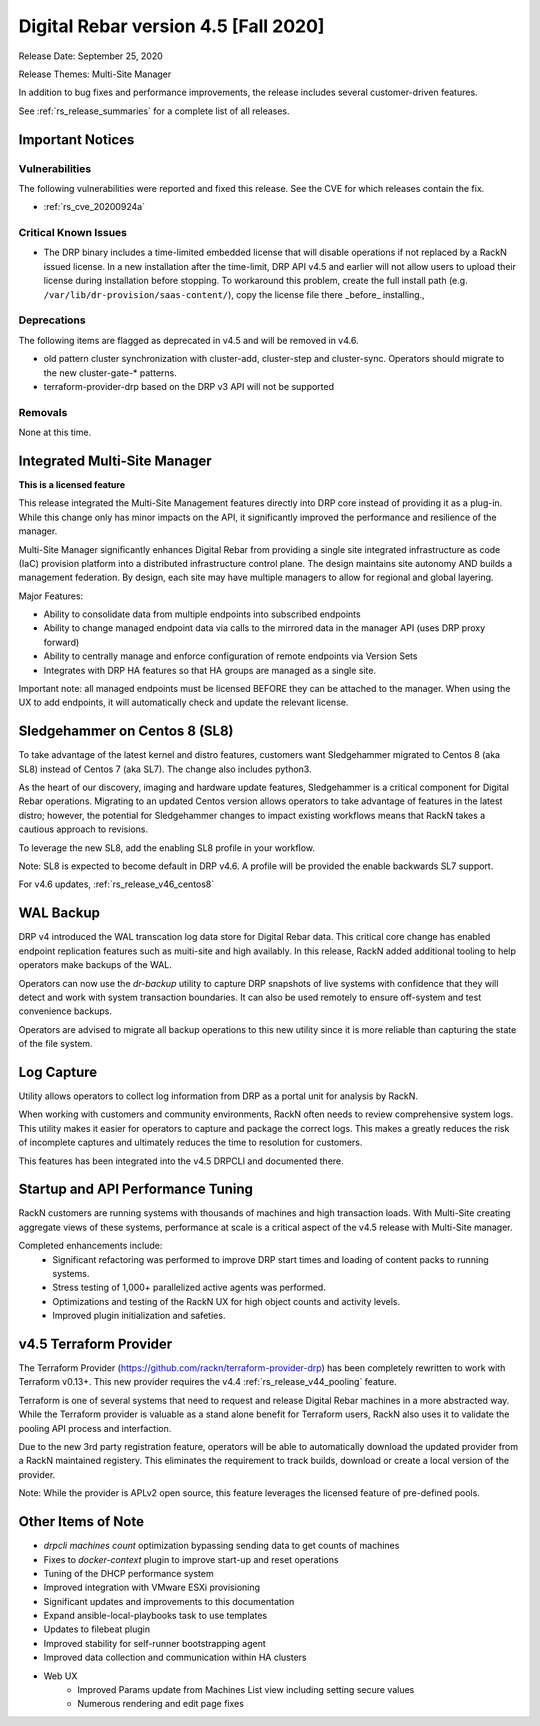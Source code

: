 .. Copyright (c) 2020 RackN Inc.
.. Licensed under the Apache License, Version 2.0 (the "License");
.. Digital Rebar Provision documentation under Digital Rebar master license
.. index::
  pair: Digital Rebar Provision; Release v4.5
  pair: Digital Rebar Provision; Release Notes


.. _rs_release_v45:

Digital Rebar version 4.5 [Fall 2020]
-------------------------------------

Release Date: September 25, 2020

Release Themes: Multi-Site Manager

In addition to bug fixes and performance improvements, the release includes several customer-driven features.

See :ref:`rs_release_summaries` for a complete list of all releases.

.. _rs_release_v45_deprecations:

Important Notices
~~~~~~~~~~~~~~~~~

Vulnerabilities
+++++++++++++++

The following vulnerabilities were reported and fixed this release.  See the CVE for which releases contain the fix.

* :ref:`rs_cve_20200924a`

Critical Known Issues
+++++++++++++++++++++

* The DRP binary includes a time-limited embedded license that will disable operations if not replaced by a RackN issued license.  In a new installation after the time-limit, DRP API v4.5 and earlier will not allow users to upload their license during installation before stopping.  To workaround this problem, create the full install path (e.g. ``/var/lib/dr-provision/saas-content/``), copy the license file there _before_ installing.,


Deprecations
++++++++++++

The following items are flagged as deprecated in v4.5 and will be removed in v4.6.

* old pattern cluster synchronization with cluster-add, cluster-step and cluster-sync.  Operators should migrate to the new cluster-gate-* patterns.
* terraform-provider-drp based on the DRP v3 API will not be supported


.. _rs_release_v45_removals:

Removals
++++++++

None at this time.


.. _rs_release_v45_multisite:

Integrated Multi-Site Manager
~~~~~~~~~~~~~~~~~~~~~~~~~~~~~

**This is a licensed feature**

This release integrated the Multi-Site Management features directly into DRP core instead of providing it as a plug-in.  While this change only has minor impacts on the API, it significantly improved the performance and resilience of the manager.

Multi-Site Manager significantly enhances Digital Rebar from providing a single site integrated infrastructure as code (IaC) provision platform into a distributed infrastructure control plane.  The design maintains site autonomy AND builds a management federation.  By design, each site may have multiple managers to allow for regional and global layering.

Major Features:

* Ability to consolidate data from multiple endpoints into subscribed endpoints
* Ability to change managed endpoint data via calls to the mirrored data in the manager API (uses DRP proxy forward)
* Ability to centrally manage and enforce configuration of remote endpoints via Version Sets
* Integrates with DRP HA features so that HA groups are managed as a single site.

Important note: all managed endpoints must be licensed BEFORE they can be attached to the manager.  When using the UX to add endpoints, it will automatically check and update the relevant license.

.. _rs_release_v45_sl8:

Sledgehammer on Centos 8 (SL8)
~~~~~~~~~~~~~~~~~~~~~~~~~~~~~~

To take advantage of the latest kernel and distro features, customers want Sledgehammer migrated to Centos 8 (aka SL8) instead of Centos 7 (aka SL7).  The change also includes python3.

As the heart of our discovery, imaging and hardware update features, Sledgehammer is a critical component for Digital Rebar operations.  Migrating to an updated Centos version allows operators to take advantage of features in the latest distro; however, the potential for Sledgehammer changes to impact existing workflows means that RackN takes a cautious approach to revisions.

To leverage the new SL8, add the enabling SL8 profile in your workflow.

Note: SL8 is expected to become default in DRP v4.6.  A profile will be provided the enable backwards SL7 support.


For v4.6 updates, :ref:`rs_release_v46_centos8`

.. _rs_release_v45_backup:

WAL Backup
~~~~~~~~~~

DRP v4 introduced the WAL transcation log data store for Digital Rebar data.  This critical core change has enabled endpoint replication features such as muiti-site and high availably.  In this release, RackN added additional tooling to help operators make backups of the WAL.

Operators can now use the `dr-backup` utility to capture DRP snapshots of live systems with confidence that they will detect and work with system transaction boundaries.  It can also be used remotely to ensure off-system and test convenience backups.

Operators are advised to migrate all backup operations to this new utility since it is more reliable than capturing the state of the file system.


.. _rs_release_v45_log_capture:

Log Capture 
~~~~~~~~~~~~

Utility allows operators to collect log information from DRP as a portal unit for analysis by RackN.

When working with customers and community environments, RackN often needs to review comprehensive system logs.  This utility makes it easier for operators to capture and package the correct logs.  This makes a greatly reduces the risk of incomplete captures and ultimately reduces the time to resolution for customers.

This features has been integrated into the v4.5 DRPCLI and documented there.

.. _rs_release_v45_performance:

Startup and API Performance Tuning
~~~~~~~~~~~~~~~~~~~~~~~~~~~~~~~~~~

RackN customers are running systems with thousands of machines and high transaction loads.  With Multi-Site creating aggregate views of these systems, performance at scale is a critical aspect of the v4.5 release with Multi-Site manager.

Completed enhancements include:
  * Significant refactoring was performed to improve DRP start times and loading of content packs to running systems.
  * Stress testing of 1,000+ parallelized active agents was performed.
  * Optimizations and testing of the RackN UX for high object counts and activity levels.
  * Improved plugin initialization and safeties.

.. _rs_release_v45_terraform:

v4.5 Terraform Provider
~~~~~~~~~~~~~~~~~~~~~~~

The Terraform Provider (https://github.com/rackn/terraform-provider-drp) has been completely rewritten to work with Terraform v0.13+.  This new provider requires the v4.4 :ref:`rs_release_v44_pooling` feature.

Terraform is one of several systems that need to request and release Digital Rebar machines in a more abstracted way.  While the Terraform provider is valuable as a stand alone benefit for Terraform users, RackN also uses it to validate the pooling API process and interfaction.

Due to the new 3rd party registration feature, operators will be able to automatically download the updated provider from a RackN maintained registery.  This eliminates the requirement to track builds, download or create a local version of the provider.

Note: While the provider is APLv2 open source, this feature leverages the licensed feature of pre-defined pools.

.. _rs_release_v45_otheritems:

Other Items of Note
~~~~~~~~~~~~~~~~~~~

* `drpcli machines count` optimization bypassing sending data to get counts of machines
* Fixes to `docker-context` plugin to improve start-up and reset operations
* Tuning of the DHCP performance system
* Improved integration with VMware ESXi provisioning
* Significant updates and improvements to this documentation
* Expand ansible-local-playbooks task to use templates
* Updates to filebeat plugin
* Improved stability for self-runner bootstrapping agent
* Improved data collection and communication within HA clusters
* Web UX
   * Improved Params update from Machines List view including setting secure values
   * Numerous rendering and edit page fixes
